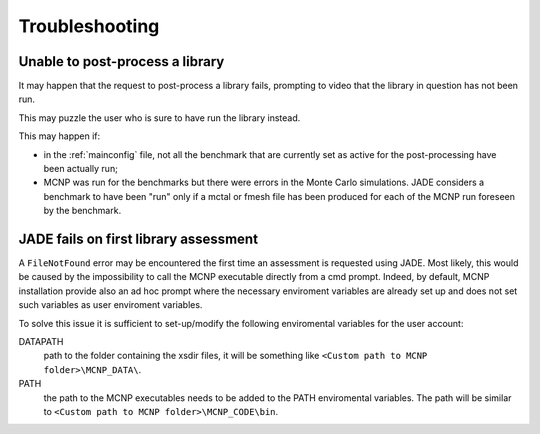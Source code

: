 ###############
Troubleshooting
###############

Unable to post-process a library
================================

It may happen that the request to post-process a library fails, prompting to
video that the library in question has not been run.

.. image:: /img/troubleshooting/notrun.png

This may puzzle the user who is sure to have run the library instead.

This may happen if:

* in the :ref:`mainconfig` file, not all the benchmark that are currently set 
  as active for the post-processing have been actually run;
* MCNP was run for the benchmarks but there were errors in the Monte Carlo
  simulations. JADE considers a benchmark to have been "run" only if a mctal or
  fmesh file has been produced for each of the MCNP run foreseen by the benchmark.


JADE fails on first library assessment
======================================

A ``FileNotFound`` error may be encountered the first time an assessment is
requested using JADE. Most likely, this would be caused by the impossibility
to call the MCNP executable directly from a cmd prompt.
Indeed, by default, MCNP installation provide also an ad hoc prompt where the
necessary enviroment variables are already set up and does not set such variables
as user enviroment variables.

To solve this issue it is sufficient to set-up/modify the following enviromental
variables for the user account:

DATAPATH
    path to the folder containing the xsdir files, it will be something like
    ``<Custom path to MCNP folder>\MCNP_DATA\``.
PATH
    the path to the MCNP executables needs to be added to the PATH enviromental
    variables. The path will be similar to
    ``<Custom path to MCNP folder>\MCNP_CODE\bin``.
